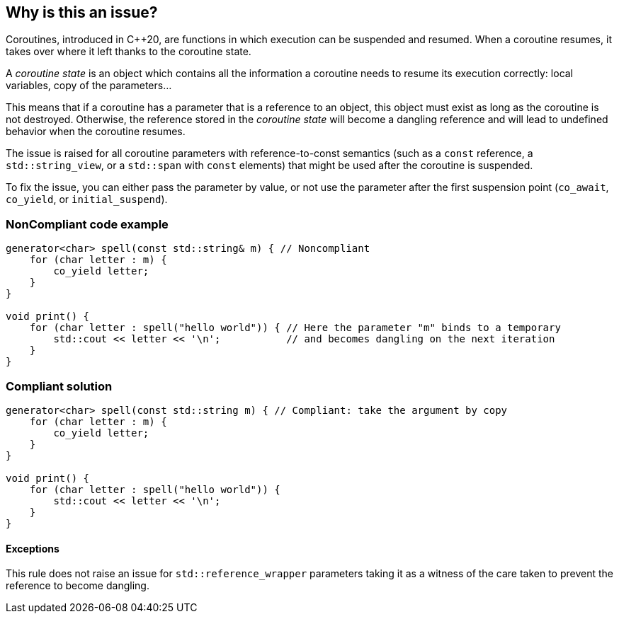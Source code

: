 == Why is this an issue?

Coroutines, introduced in C++20, are functions in which execution can be suspended and resumed.
When a coroutine resumes, it takes over where it left thanks to the coroutine state.

A _coroutine state_ is an object which contains all the information a coroutine needs to resume its execution correctly:
local variables, copy of the parameters...

This means that if a coroutine has a parameter that is a reference to an object, this object must exist as long as the coroutine is not destroyed.
Otherwise, the reference stored in the _coroutine state_ will become a dangling reference and will lead to undefined behavior when the coroutine resumes.

The issue is raised for all coroutine parameters with reference-to-const semantics
(such as a `const` reference, a `std::string_view`, or a `std::span` with `const` elements)
that might be used after the coroutine is suspended.

To fix the issue, you can either pass the parameter by value,
or not use the parameter after the first suspension point (`co_await`, `co_yield`, or `initial_suspend`).

=== NonCompliant code example

[source,cpp]
----
generator<char> spell(const std::string& m) { // Noncompliant
    for (char letter : m) {
        co_yield letter;
    }
}

void print() {
    for (char letter : spell("hello world")) { // Here the parameter "m" binds to a temporary
        std::cout << letter << '\n';           // and becomes dangling on the next iteration
    }
}
----

=== Compliant solution

[source,cpp]
----
generator<char> spell(const std::string m) { // Compliant: take the argument by copy
    for (char letter : m) {
        co_yield letter;
    }
}

void print() {
    for (char letter : spell("hello world")) {
        std::cout << letter << '\n';
    }
}
----

==== Exceptions

This rule does not raise an issue for `std::reference_wrapper` parameters
taking it as a witness of the care taken to prevent the reference to become dangling.
